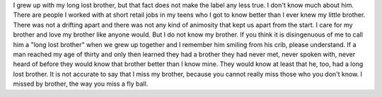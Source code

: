 I grew up with my long lost brother, but that fact does not make the
label any less true. I don't know much about him. There are people I
worked with at short retail jobs in my teens who I got to know better
than I ever knew my little brother. There was not a drifting apart and
there was not any kind of animosity that kept us apart from the start. I
care for my brother and love my brother like anyone would.
But I do not know my brother.
If you think it is disingenuous of me to call him a "long lost brother"
when we grew up together and I remember him smiling from his crib,
please understand. If a man reached my age of thirty and only then
learned they had a brother they had never met, never spoken with, never
heard of before they would know that brother better than I know mine.
They would know at least that he, too, had a long lost brother.
It is not accurate to say that I miss my brother, because you cannot
really miss those who you don't know. I missed by brother, the way you
miss a fly ball.
